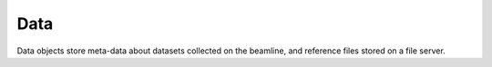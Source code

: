 ====
Data
====

.. contents:: Table of contents
    :depth: 1
    :local:

Data objects store meta-data about datasets collected on the beamline, and reference files stored on a file server.